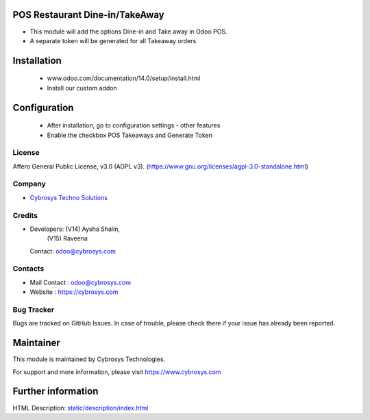 .. image:: https://img.shields.io/badge/license-AGPL--3-blue.svg
    :target: https://www.gnu.org/licenses/agpl-3.0-standalone.html
    :alt: License: AGPL-3

POS Restaurant Dine-in/TakeAway
===============================
* This module will add the options Dine-in and Take away in Odoo POS.
* A separate token will be generated for all Takeaway orders.

Installation
============
    - www.odoo.com/documentation/14.0/setup/install.html
    - Install our custom addon

Configuration
=============
    - After installation, go to configuration settings - other features
    - Enable the checkbox POS Takeaways and Generate Token

License
-------
Affero General Public License, v3.0 (AGPL v3).
(https://www.gnu.org/licenses/agpl-3.0-standalone.html)

Company
-------
* `Cybrosys Techno Solutions <https://cybrosys.com/>`__

Credits
-------
* Developers: (V14) Aysha Shalin,
              (V15) Raveena

  Contact: odoo@cybrosys.com

Contacts
--------
* Mail Contact : odoo@cybrosys.com
* Website : https://cybrosys.com

Bug Tracker
-----------
Bugs are tracked on GitHub Issues. In case of trouble, please check there if your issue has already been reported.

Maintainer
==========
.. image:: https://cybrosys.com/images/logo.png
   :target: https://cybrosys.com

This module is maintained by Cybrosys Technologies.

For support and more information, please visit https://www.cybrosys.com

Further information
===================
HTML Description: `<static/description/index.html>`__
